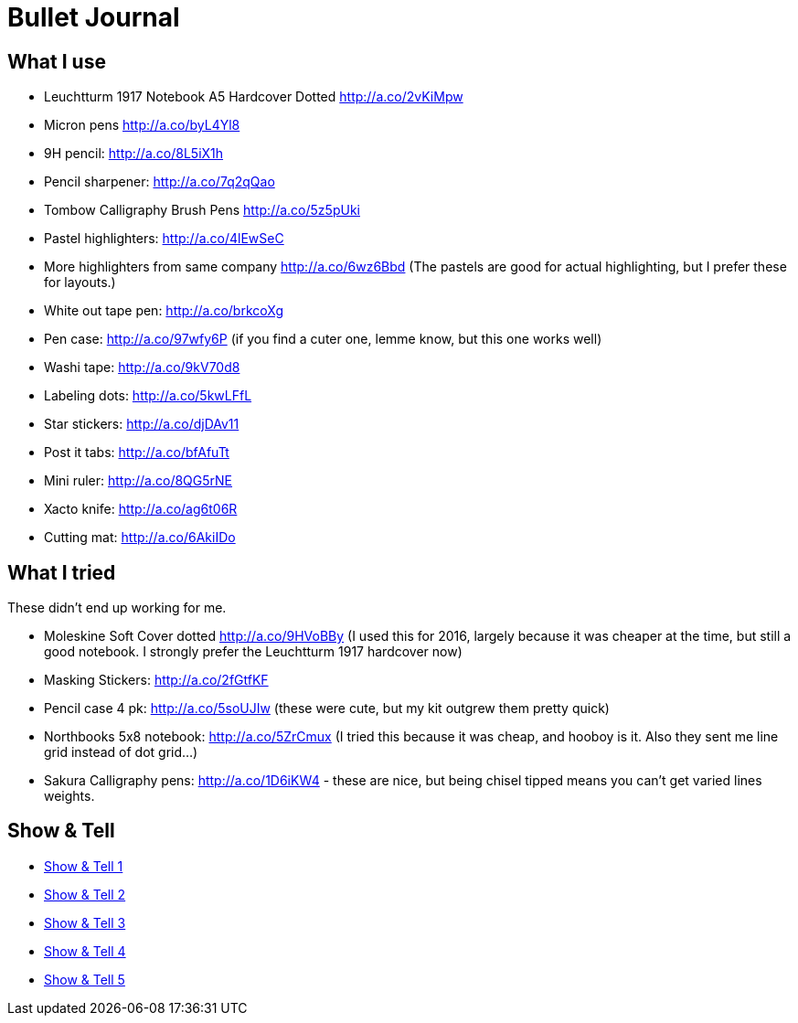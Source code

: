 = Bullet Journal

== What I use

* Leuchtturm 1917 Notebook A5 Hardcover Dotted http://a.co/2vKiMpw
* Micron pens http://a.co/byL4Yl8
* 9H pencil: http://a.co/8L5iX1h
* Pencil sharpener: http://a.co/7q2qQao
* Tombow Calligraphy Brush Pens http://a.co/5z5pUki
* Pastel highlighters: http://a.co/4lEwSeC
* More highlighters from same company http://a.co/6wz6Bbd (The pastels are good for actual highlighting, but I prefer these for layouts.)
* White out tape pen: http://a.co/brkcoXg
* Pen case: http://a.co/97wfy6P (if you find a cuter one, lemme know, but this one works well)
* Washi tape: http://a.co/9kV70d8
* Labeling dots:  http://a.co/5kwLFfL
* Star stickers: http://a.co/djDAv11
* Post it tabs:  http://a.co/bfAfuTt
* Mini ruler:  http://a.co/8QG5rNE
* Xacto knife:  http://a.co/ag6t06R
* Cutting mat: http://a.co/6AkiIDo

== What I tried

These didn’t end up working for me.

* Moleskine Soft Cover dotted http://a.co/9HVoBBy (I used this for 2016, largely because it was cheaper at the time, but still a good notebook. I strongly prefer the Leuchtturm 1917 hardcover now)
* Masking Stickers: http://a.co/2fGtfKF
* Pencil case 4 pk: http://a.co/5soUJIw (these were cute, but my kit outgrew them pretty quick)
* Northbooks 5x8 notebook:  http://a.co/5ZrCmux (I tried this because it was cheap, and hooboy is it. Also they sent me line grid instead of dot grid…)
* Sakura Calligraphy pens: http://a.co/1D6iKW4 - these are nice, but being chisel tipped means you can't get varied lines weights.

== Show & Tell

* link:http://bulletjournal.com/show-tell/[Show & Tell 1]
* link:http://bulletjournal.com/show-tell-2/[Show & Tell 2]
* link:http://bulletjournal.com/show-tell-3/[Show & Tell 3]
* link:http://bulletjournal.com/show-tell-4/[Show & Tell 4]
* link:http://bulletjournal.com/show-tell-5/[Show & Tell 5]
